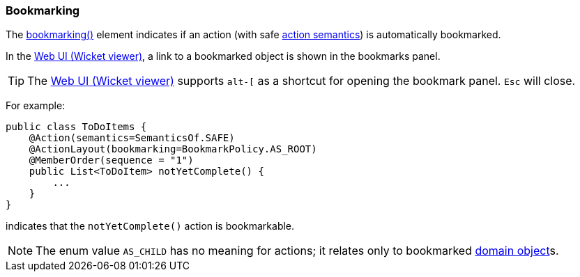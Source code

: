=== Bookmarking

:Notice: Licensed to the Apache Software Foundation (ASF) under one or more contributor license agreements. See the NOTICE file distributed with this work for additional information regarding copyright ownership. The ASF licenses this file to you under the Apache License, Version 2.0 (the "License"); you may not use this file except in compliance with the License. You may obtain a copy of the License at. http://www.apache.org/licenses/LICENSE-2.0 . Unless required by applicable law or agreed to in writing, software distributed under the License is distributed on an "AS IS" BASIS, WITHOUT WARRANTIES OR  CONDITIONS OF ANY KIND, either express or implied. See the License for the specific language governing permissions and limitations under the License.
:page-partial:


The xref:refguide:applib:index/annotation/ActionLayout.adoc#bookmarking[bookmarking()] element indicates if an action (with safe xref:refguide:applib:index/annotation/Action.adoc#semantics[action semantics]) is automatically bookmarked.

In the xref:vw:ROOT:about.adoc[Web UI (Wicket viewer)], a link to a bookmarked object is shown in the bookmarks panel.

[TIP]
====
The xref:vw:ROOT:about.adoc[Web UI (Wicket viewer)] supports `alt-[` as a shortcut for opening the bookmark panel.  `Esc` will close.
====


For example:

[source,java]
----
public class ToDoItems {
    @Action(semantics=SemanticsOf.SAFE)
    @ActionLayout(bookmarking=BookmarkPolicy.AS_ROOT)
    @MemberOrder(sequence = "1")
    public List<ToDoItem> notYetComplete() {
        ...
    }
}
----

indicates that the `notYetComplete()` action is bookmarkable.



[NOTE]
====
The enum value `AS_CHILD` has no meaning for actions; it relates only to bookmarked xref:refguide:applib:index/annotation/DomainObjectLayout.adoc#bookmarking[domain object]s.
====


